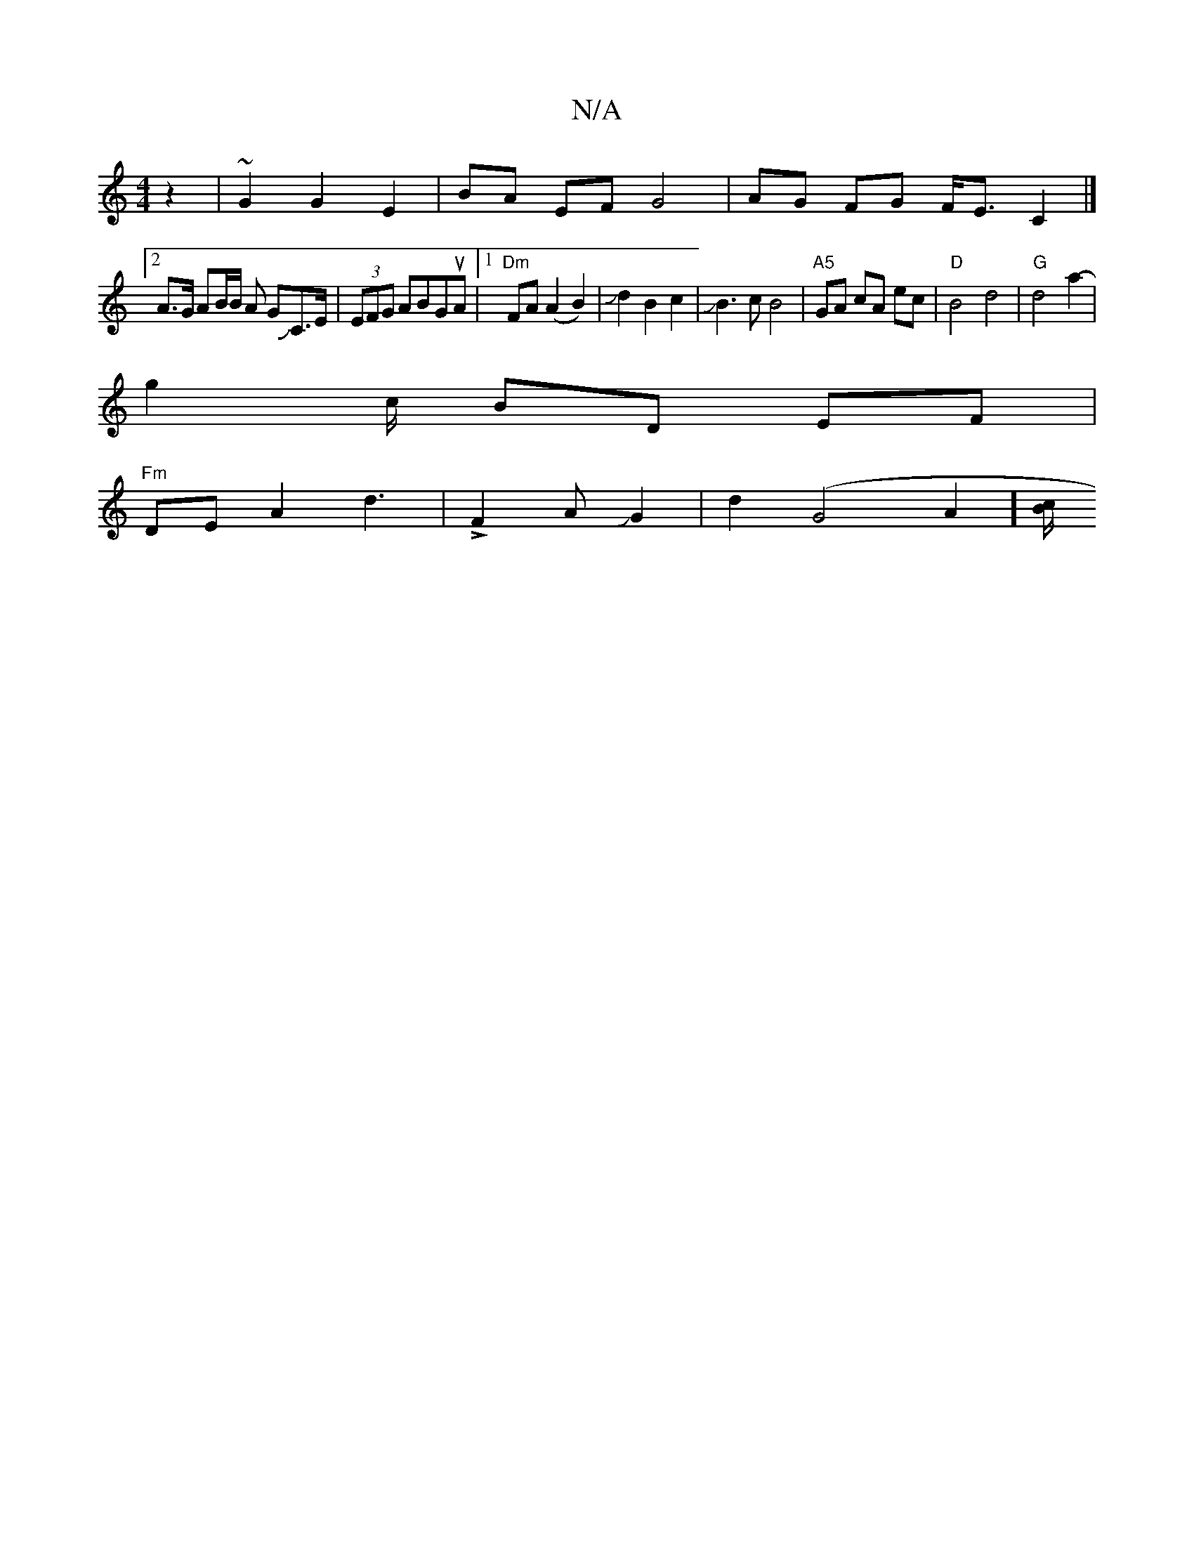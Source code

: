 X:1
T:N/A
M:4/4
R:N/A
K:Cmajor
z2|~G2G2E2- | BA EF G4 | AG FG F<E C2|]
[2 A>G AB/2B/2 A GJC>E|(3EFG ABGuA |[1 "Dm" FA (A2 B2)|J d2B2 c2|JB3cB4|"A5"GA cA ec | "D" B4 d4 |"G" d4 a2-|
g2 c/ BD EF |
"Fm"DEA2 d3|!>!F2AJG2|d2(G4A2] [B/2c